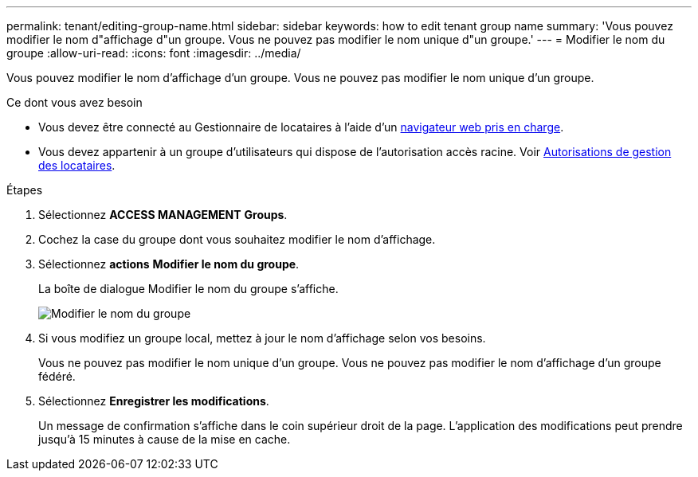 ---
permalink: tenant/editing-group-name.html 
sidebar: sidebar 
keywords: how to edit tenant group name 
summary: 'Vous pouvez modifier le nom d"affichage d"un groupe. Vous ne pouvez pas modifier le nom unique d"un groupe.' 
---
= Modifier le nom du groupe
:allow-uri-read: 
:icons: font
:imagesdir: ../media/


[role="lead"]
Vous pouvez modifier le nom d'affichage d'un groupe. Vous ne pouvez pas modifier le nom unique d'un groupe.

.Ce dont vous avez besoin
* Vous devez être connecté au Gestionnaire de locataires à l'aide d'un xref:../admin/web-browser-requirements.adoc[navigateur web pris en charge].
* Vous devez appartenir à un groupe d'utilisateurs qui dispose de l'autorisation accès racine. Voir xref:tenant-management-permissions.adoc[Autorisations de gestion des locataires].


.Étapes
. Sélectionnez *ACCESS MANAGEMENT* *Groups*.
. Cochez la case du groupe dont vous souhaitez modifier le nom d'affichage.
. Sélectionnez *actions* *Modifier le nom du groupe*.
+
La boîte de dialogue Modifier le nom du groupe s'affiche.

+
image::../media/edit_group_name.png[Modifier le nom du groupe]

. Si vous modifiez un groupe local, mettez à jour le nom d'affichage selon vos besoins.
+
Vous ne pouvez pas modifier le nom unique d'un groupe. Vous ne pouvez pas modifier le nom d'affichage d'un groupe fédéré.

. Sélectionnez *Enregistrer les modifications*.
+
Un message de confirmation s'affiche dans le coin supérieur droit de la page. L'application des modifications peut prendre jusqu'à 15 minutes à cause de la mise en cache.


